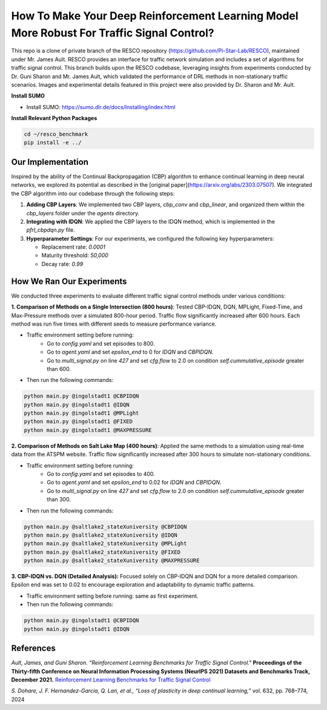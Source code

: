 
How To Make Your Deep Reinforcement Learning Model More Robust For Traffic Signal Control?
==============================================

This repo is a clone of private branch of the RESCO repository (https://github.com/Pi-Star-Lab/RESCO), maintained under Mr. James Ault. RESCO provides an interface for traffic network simulation and includes a set of algorithms for traffic signal control. This branch builds upon the RESCO codebase, leveraging insights from experiments conducted by Dr. Guni Sharon and Mr. James Ault, which validated the performance of DRL methods in non-stationary traffic scenarios. Images and experimental details featured in this project were also provided by Dr. Sharon and Mr. Ault.

**Install SUMO**

- Install SUMO: https://sumo.dlr.de/docs/Installing/index.html

**Install Relevant Python Packages**

.. code-block:: bash

    cd ~/resco_benchmark
    pip install -e ../

Our Implementation
------------

Inspired by the ability of the Continual Backpropagation (CBP) algorithm to enhance continual learning in deep neural networks, we explored its potential as described in the [original paper](https://arxiv.org/abs/2303.07507). We integrated the CBP algorithm into our codebase through the following steps:

1. **Adding CBP Layers**:
   We implemented two CBP layers, `cbp_conv` and `cbp_linear`, and organized them within the `cbp_layers` folder under the `agents` directory.

2. **Integrating with IDQN**:
   We applied the CBP layers to the IDQN method, which is implemented in the `pfrl_cbpdqn.py` file.

3. **Hyperparameter Settings**:
   For our experiments, we configured the following key hyperparameters:

   - Replacement rate: `0.0001`
   - Maturity threshold: `50,000`
   - Decay rate: `0.99`

How We Ran Our Experiments
------------

We conducted three experiments to evaluate different traffic signal control methods under various conditions:

**1. Comparison of Methods on a Single Intersection (800 hours)**: Tested CBP-IDQN, DQN, MPLight, Fixed-Time, and Max-Pressure methods over a simulated 800-hour period. Traffic flow significantly increased after 600 hours. Each method was run five times with different seeds to measure performance variance.

- Traffic environment setting before running:
    - Go to `config.yaml` and set episodes to 800.
    - Go to `agent.yaml` and set `epsilon_end` to 0 for `IDQN` and `CBPIDQN`.
    - Go to `multi_signal.py` on line `427` and set `cfg.flow` to 2.0 on condition `self.cummulative_episode` greater than 600.

- Then run the following commands:

.. code-block:: bash


    python main.py @ingolstadt1 @CBPIDQN
    python main.py @ingolstadt1 @IDQN
    python main.py @ingolstadt1 @MPLight
    python main.py @ingolstadt1 @FIXED
    python main.py @ingolstadt1 @MAXPRESSURE


**2. Comparison of Methods on Salt Lake Map (400 hours)**: Applied the same methods to a simulation using real-time data from the ATSPM website. Traffic flow significantly increased after 300 hours to simulate non-stationary conditions.

- Traffic environment setting before running:
    - Go to `config.yaml` and set episodes to 400.
    - Go to `agent.yaml` and set `epsilon_end` to 0.02 for `IDQN` and `CBPIDQN`.
    - Go to `multi_signal.py` on line `427` and set `cfg.flow` to 2.0 on condition `self.cummulative_episode` greater than 300.

- Then run the following commands:

.. code-block:: bash

    python main.py @saltlake2_stateXuniversity @CBPIDQN
    python main.py @saltlake2_stateXuniversity @IDQN
    python main.py @saltlake2_stateXuniversity @MPLight
    python main.py @saltlake2_stateXuniversity @FIXED
    python main.py @saltlake2_stateXuniversity @MAXPRESSURE

**3. CBP-IDQN vs. DQN (Detailed Analysis):** Focused solely on CBP-IDQN and DQN for a more detailed comparison. Epsilon end was set to 0.02 to encourage exploration and adaptability to dynamic traffic patterns.

- Traffic environment setting before running: same as first experiment.
- Then run the following commands:

.. code-block:: bash

    python main.py @ingolstadt1 @CBPIDQN
    python main.py @ingolstadt1 @IDQN

References
------------

*Ault, James, and Guni Sharon. "Reinforcement Learning Benchmarks for Traffic Signal Control."*
**Proceedings of the Thirty-fifth Conference on Neural Information Processing Systems (NeurIPS 2021) Datasets and Benchmarks Track, December 2021.**
`Reinforcement Learning Benchmarks for Traffic Signal Control <https://datasets-benchmarks-proceedings.neurips.cc/paper/2021/hash/f0935e4cd5920aa6c7c996a5ee53a70f-Abstract-round1.html>`_

*S. Dohare, J. F. Hernandez-Garcia, Q. Lan, et al., “Loss of plasticity in deep continual learning,”*
vol. 632, pp. 768–774, 2024

